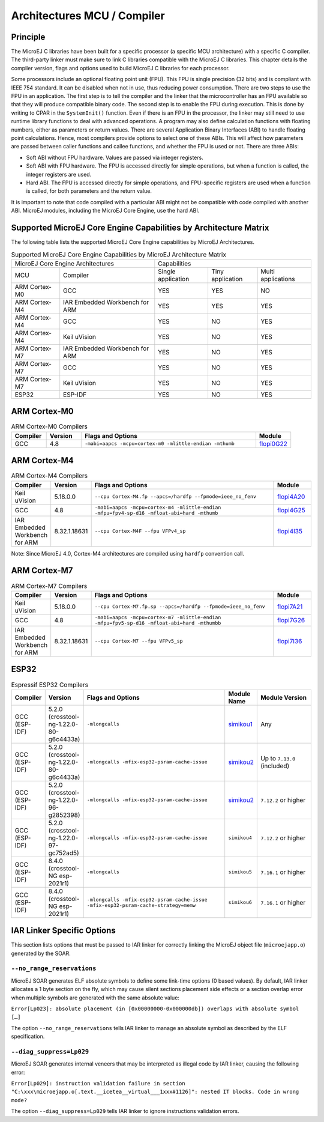 .. _architectures_toolchains:

============================
Architectures MCU / Compiler
============================

Principle
=========

The MicroEJ C libraries have been built for a specific processor (a
specific MCU architecture) with a specific C compiler. The third-party
linker must make sure to link C libraries compatible with the MicroEJ C
libraries. This chapter details the compiler version, flags and options
used to build MicroEJ C libraries for each processor.

Some processors include an optional floating point unit (FPU). This FPU
is single precision (32 bits) and is compliant with IEEE 754 standard.
It can be disabled when not in use, thus reducing power consumption.
There are two steps to use the FPU in an application. The first step is
to tell the compiler and the linker that the microcontroller has an FPU
available so that they will produce compatible binary code. The second
step is to enable the FPU during execution. This is done by writing to
CPAR in the ``SystemInit()`` function. Even if there is an FPU in the
processor, the linker may still need to use runtime library functions to
deal with advanced operations. A program may also define calculation
functions with floating numbers, either as parameters or return values.
There are several Application Binary Interfaces (ABI) to handle floating
point calculations. Hence, most compilers provide options to select one
of these ABIs. This will affect how parameters are passed between caller
functions and callee functions, and whether the FPU is used or not.
There are three ABIs:

-  Soft ABI without FPU hardware. Values are passed via integer
   registers.

-  Soft ABI with FPU hardware. The FPU is accessed directly for simple
   operations, but when a function is called, the integer registers are
   used.

-  Hard ABI. The FPU is accessed directly for simple operations, and
   FPU-specific registers are used when a function is called, for both
   parameters and the return value.

It is important to note that code compiled with a particular ABI might
not be compatible with code compiled with another ABI. MicroEJ modules,
including the MicroEJ Core Engine, use the hard ABI.


.. _appendix_matrixcapabilities:

Supported MicroEJ Core Engine Capabilities by Architecture Matrix
=================================================================

The following table lists the supported MicroEJ Core Engine capabilities
by MicroEJ Architectures.

.. tabularcolumns:: |p{2.5cm}|p{4cm}|p{2.7cm}|p{2.5cm}|p{2.7cm}|

.. table:: Supported MicroEJ Core Engine Capabilities by MicroEJ Architecture Matrix

   +-----------------+------------------------+-------------+-------------+--------------+
   | MicroEJ Core Engine Architectures        | Capabilities                             |
   +-----------------+------------------------+-------------+-------------+--------------+
   | MCU             | Compiler               | Single      | Tiny        | Multi        |
   |                 |                        | application | application | applications |
   +-----------------+------------------------+-------------+-------------+--------------+
   | ARM Cortex-M0   | GCC                    | YES         | YES         | NO           |
   |                 |                        |             |             |              |
   +-----------------+------------------------+-------------+-------------+--------------+
   | ARM Cortex-M4   | IAR Embedded Workbench | YES         | YES         | YES          |
   |                 | for ARM                |             |             |              |
   +-----------------+------------------------+-------------+-------------+--------------+
   | ARM Cortex-M4   | GCC                    | YES         | NO          | YES          |
   +-----------------+------------------------+-------------+-------------+--------------+
   | ARM Cortex-M4   | Keil uVision           | YES         | NO          | YES          |
   +-----------------+------------------------+-------------+-------------+--------------+
   | ARM Cortex-M7   | IAR Embedded Workbench | YES         | NO          | YES          |
   |                 | for ARM                |             |             |              |
   +-----------------+------------------------+-------------+-------------+--------------+
   | ARM Cortex-M7   | GCC                    | YES         | NO          | YES          |
   +-----------------+------------------------+-------------+-------------+--------------+
   | ARM Cortex-M7   | Keil uVision           | YES         | NO          | YES          |
   +-----------------+------------------------+-------------+-------------+--------------+
   | ESP32           | ESP-IDF                | YES         | NO          | YES          |
   +-----------------+------------------------+-------------+-------------+--------------+


ARM Cortex-M0
=============

.. list-table:: ARM Cortex-M0 Compilers
   :widths: 10 10 50 10
   :header-rows: 1

   * - Compiler
     - Version
     - Flags and Options
     - Module
   * - GCC
     - 4.8
     - ``-mabi=aapcs -mcpu=cortex-m0 -mlittle-endian -mthumb``
     - `flopi0G22 <https://repository.microej.com/modules/com/microej/architecture/CM0/CM0_GCC48/flopi0G22/>`__

ARM Cortex-M4
=============

.. list-table:: ARM Cortex-M4 Compilers
   :widths: 10 10 50 10
   :header-rows: 1

   * - Compiler
     - Version
     - Flags and Options
     - Module
   * - Keil uVision
     - 5.18.0.0
     - ``--cpu Cortex-M4.fp --apcs=/hardfp --fpmode=ieee_no_fenv``
     - `flopi4A20 <https://repository.microej.com/modules/com/microej/architecture/CM4/CM4hardfp_ARMCC5/flopi4A20/>`__
   * - GCC
     - 4.8
     - ``-mabi=aapcs -mcpu=cortex-m4 -mlittle-endian -mfpu=fpv4-sp-d16 -mfloat-abi=hard -mthumb``
     - `flopi4G25 <https://repository.microej.com/modules/com/microej/architecture/CM4/CM4hardfp_GCC48/flopi4G25/>`__
   * - IAR Embedded Workbench for ARM
     - 8.32.1.18631
     - ``--cpu Cortex-M4F --fpu VFPv4_sp``
     - `flopi4I35 <https://repository.microej.com/modules/com/microej/architecture/CM4/CM4hardfp_IAR83/flopi4I35/>`__

Note: Since MicroEJ 4.0, Cortex-M4 architectures are compiled using
``hardfp`` convention call.


ARM Cortex-M7
=============

.. list-table:: ARM Cortex-M7 Compilers
   :widths: 10 10 50 10
   :header-rows: 1

   * - Compiler
     - Version
     - Flags and Options
     - Module
   * - Keil uVision
     - 5.18.0.0
     - ``--cpu Cortex-M7.fp.sp --apcs=/hardfp --fpmode=ieee_no_fenv``
     - `flopi7A21 <https://repository.microej.com/modules/com/microej/architecture/CM7/CM7hardfp_ARMCC5/flopi7A21/>`__
   * - GCC
     - 4.8
     - ``-mabi=aapcs -mcpu=cortex-m7 -mlittle-endian -mfpu=fpv5-sp-d16 -mfloat-abi=hard -mthumbb``
     - `flopi7G26 <https://repository.microej.com/modules/com/microej/architecture/CM7/CM7hardfp_GCC48/flopi7G26/>`__
   * - IAR Embedded Workbench for ARM
     - 8.32.1.18631
     - ``--cpu Cortex-M7 --fpu VFPv5_sp``
     - `flopi7I36 <https://repository.microej.com/modules/com/microej/architecture/CM7/CM7hardfp_IAR83/flopi7I36/>`__

ESP32
=====

.. list-table:: Espressif ESP32 Compilers
   :widths: 10 10 50 10 20
   :header-rows: 1

   * - Compiler
     - Version
     - Flags and Options
     - Module Name
     - Module Version
   * - GCC (ESP-IDF)
     - 5.2.0 (crosstool-ng-1.22.0-80-g6c4433a)
     - ``-mlongcalls``
     - `simikou1 <https://repository.microej.com/modules/com/microej/architecture/ESP32/GNUv52_xtensa-esp32/simikou1/>`__
     - Any
   * - GCC (ESP-IDF)
     - 5.2.0 (crosstool-ng-1.22.0-80-g6c4433a)
     - ``-mlongcalls -mfix-esp32-psram-cache-issue``
     - `simikou2 <https://repository.microej.com/modules/com/microej/architecture/ESP32/GNUv52_xtensa-esp32-psram/simikou2/>`__
     - Up to ``7.13.0`` (included)
   * - GCC (ESP-IDF)
     - 5.2.0 (crosstool-ng-1.22.0-96-g2852398)
     - ``-mlongcalls -mfix-esp32-psram-cache-issue``
     - `simikou2 <https://repository.microej.com/modules/com/microej/architecture/ESP32/GNUv52b96_xtensa-esp32-psram/simikou2/>`__
     - ``7.12.2`` or higher
   * - GCC (ESP-IDF)
     - 5.2.0 (crosstool-ng-1.22.0-97-gc752ad5)
     - ``-mlongcalls -mfix-esp32-psram-cache-issue``
     - ``simikou4``
     - ``7.12.2`` or higher
   * - GCC (ESP-IDF)
     - 8.4.0 (crosstool-NG esp-2021r1)
     - ``-mlongcalls``
     - ``simikou5``
     - ``7.16.1`` or higher
   * - GCC (ESP-IDF)
     - 8.4.0 (crosstool-NG esp-2021r1)
     - ``-mlongcalls -mfix-esp32-psram-cache-issue -mfix-esp32-psram-cache-strategy=memw``
     - ``simikou6``
     - ``7.16.1`` or higher
     

IAR Linker Specific Options
===========================

This section lists options that must be passed to IAR linker for
correctly linking the MicroEJ object file (``microejapp.o``) generated
by the SOAR.

``--no_range_reservations``
---------------------------

MicroEJ SOAR generates ELF absolute symbols to define some
link-time options (0 based values). By default, IAR linker allocates a 1
byte section on the fly, which may cause silent sections placement side
effects or a section overlap error when multiple symbols are generated
with the same absolute value:

``Error[Lp023]: absolute placement (in [0x00000000-0x000000db]) overlaps with absolute symbol […]``

The option ``--no_range_reservations`` tells IAR linker to manage an
absolute symbol as described by the ELF specification.

``--diag_suppress=Lp029``
-------------------------

MicroEJ SOAR generates internal veneers that may be interpreted
as illegal code by IAR linker, causing the following error:

``Error[Lp029]: instruction validation failure in section "C:\xxx\microejapp.o[.text.__icetea__virtual___1xxx#1126]": nested IT blocks. Code in wrong mode?``

The option ``--diag_suppress=Lp029`` tells IAR linker to ignore
instructions validation errors.

..
   | Copyright 2008-2022, MicroEJ Corp. Content in this space is free 
   for read and redistribute. Except if otherwise stated, modification 
   is subject to MicroEJ Corp prior approval.
   | MicroEJ is a trademark of MicroEJ Corp. All other trademarks and 
   copyrights are the property of their respective owners.
